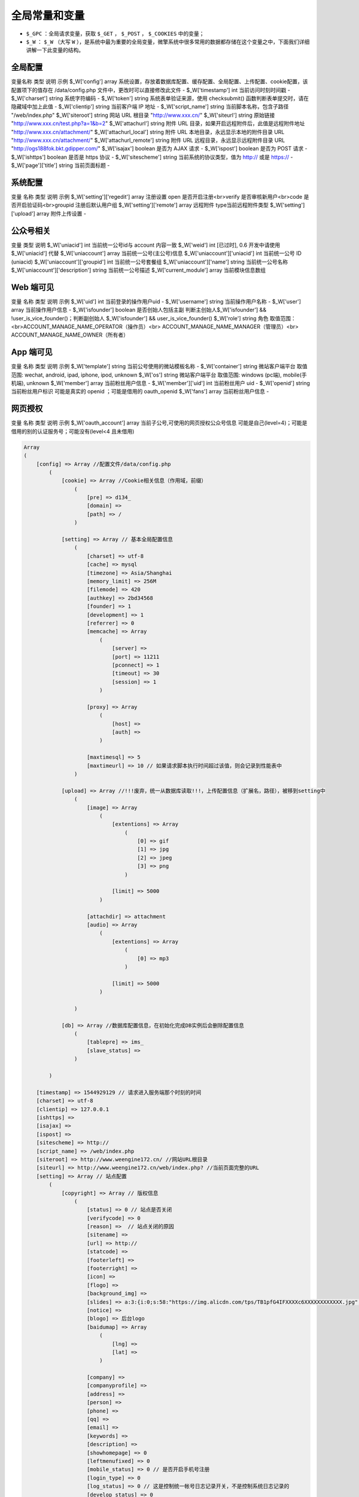 *************
全局常量和变量
*************

- ``$_GPC`` ：全局请求变量，获取 ``$_GET`` ， ``$_POST`` ， ``$_COOKIES`` 中的变量；
- ``$_W`` ： ``$_W`` （大写 ``W`` ），是系统中最为重要的全局变量，微擎系统中很多常用的数据都存储在这个变量之中，下面我们详细讲解一下此变量的结构。


全局配置
========
变量名称  类型  说明  示例
$_W['config']  array  系统设置，存放着数据库配置、缓存配置、全局配置、上传配置、cookie配置，该配置项下的值存在 /data/config.php 文件中，更改时可以直接修改此文件	  -
$_W['timestamp']  int  当前访问时刻时间戳  -
$_W['charset']  string  系统字符编码  -
$_W['token']  string  系统表单验证来源，使用 checksubmit() 函数判断表单提交时，请在隐藏域中加上此值  -
$_W['clientip']  string  当前客户端 IP 地址  -
$_W['script_name']  string  当前脚本名称，包含子路径  "/web/index.php"
$_W['siteroot']  string  网站 URL 根目录  "http://www.xxx.cn/"
$_W['siteurl']  string  原始链接  "http://www.xxx.cn/test.php?a=1&b=2"
$_W['attachurl']  string  附件 URL 目录，如果开启远程附件后，此值是远程附件地址	"http://www.xxx.cn/attachment/"
$_W['attachurl_local']  string  附件 URL 本地目录，永远显示本地的附件目录 URL  "http://www.xxx.cn/attachment/"
$_W['attachurl_remote']  string  附件 URL 远程目录，永远显示远程附件目录 URL  "http://ogs188fok.bkt.gdipper.com/"
$_W['isajax']  boolean  是否为 AJAX 请求  -
$_W['ispost']  boolean  是否为 POST 请求  -
$_W['ishttps']  boolean  是否是 https 协议  -
$_W['sitescheme']  string  当前系统的协议类型，值为 http:// 或是 https://  -
$_W['page']['title']  string  当前页面标题  -

系统配置
========

变量  名称  类型  说明  示例
$_W['setting']['regedit']  array  注册设置  open 是否开启注册<br>verify 是否审核新用户<br>code 是否开启验证码<br>groupid 注册后默认用户组
$_W['setting']['remote']  array  远程附件  type当前远程附件类型
$_W['setting']['upload']  array  附件上传设置	  -

公众号相关
==========

变量  类型  说明
$_W['uniacid']  int  当前统一公号id与 account 内容一致
$_W['weid']  int  [已过时], 0.6 开发中请使用 $_W['uniacid'] 代替
$_W['uniaccount']  array	当前统一公号(主公号)信息
$_W['uniaccount']['uniacid']  int  当前统一公号 ID (uniacid) 
$_W['uniaccount']['groupid']  int  当前统一公号套餐组
$_W['uniaccount']['name']  string  当前统一公号名称
$_W['uniaccount']['description']  string  当前统一公号描述
$_W['current_module']  array  当前模块信息数组


Web 端可见
==========

变量  名称  类型  说明  示例
$_W['uid']  int  当前登录的操作用户uid  -
$_W['username']  string  当前操作用户名称  -
$_W['user']  array   当前操作用户信息  -
$_W['isfounder']  boolean  是否创始人包括主副  判断主创始人$_W['isfounder'] && !user_is_vice_founder()；判断副创始人 $_W['isfounder'] && user_is_vice_founder()
$_W['role']  string  角色  取值范围：<br>ACCOUNT_MANAGE_NAME_OPERATOR（操作员）<br> ACCOUNT_MANAGE_NAME_MANAGER（管理员）<br> ACCOUNT_MANAGE_NAME_OWNER（所有者）

App 端可见
==========

变量  名称  类型  说明  示例
$_W['template']  string  当前公号使用的微站模板名称  -
$_W['container']  string  微站客户端平台  取值范围: wechat, android, ipad, iphone, ipod, unknown
$_W['os']  string  微站客户端平台  取值范围: windows (pc端), mobile(手机端), unknown
$_W['member']  array  当前粉丝用户信息  -
$_W['member']['uid']  int  当前粉丝用户 uid  -
$_W['openid']  string  当前粉丝用户标识	可能是真实的 openid ；可能是借用的 oauth_openid
$_W['fans']  array  当前粉丝用户信息  -

网页授权
========

变量  名称  类型  说明  示例
$_W['oauth_account']  array  当前子公号,可使用的网页授权公众号信息  可能是自己(level=4)；可能是借用的别的认证服务号；可能没有(level<4 且未借用)

.. code-block:: shell

	Array
	(
	    [config] => Array //配置文件/data/config.php
	        (
	            [cookie] => Array //Cookie相关信息（作用域，前缀）
	                (
	                    [pre] => d134_
	                    [domain] =>
	                    [path] => /
	                )

	            [setting] => Array // 基本全局配置信息
	                (
	                    [charset] => utf-8
	                    [cache] => mysql
	                    [timezone] => Asia/Shanghai
	                    [memory_limit] => 256M
	                    [filemode] => 420
	                    [authkey] => 2bd34568
	                    [founder] => 1
	                    [development] => 1
	                    [referrer] => 0
	                    [memcache] => Array
	                        (
	                            [server] =>
	                            [port] => 11211
	                            [pconnect] => 1
	                            [timeout] => 30
	                            [session] => 1
	                        )

	                    [proxy] => Array
	                        (
	                            [host] =>
	                            [auth] =>
	                        )

	                    [maxtimesql] => 5
	                    [maxtimeurl] => 10 // 如果请求脚本执行时间超过该值，则会记录到性能表中
	                )

	            [upload] => Array //!!!废弃，统一从数据库读取!!!，上传配置信息（扩展名，路径），被移到setting中
	                (
	                    [image] => Array
	                        (
	                            [extentions] => Array
	                                (
	                                    [0] => gif
	                                    [1] => jpg
	                                    [2] => jpeg
	                                    [3] => png
	                                )

	                            [limit] => 5000
	                        )

	                    [attachdir] => attachment
	                    [audio] => Array
	                        (
	                            [extentions] => Array
	                                (
	                                    [0] => mp3
	                                )

	                            [limit] => 5000
	                        )

	                )

	            [db] => Array //数据库配置信息，在初始化完成DB实例后会删除配置信息
	                (
	                    [tablepre] => ims_
	                    [slave_status] =>
	                )

	        )

	    [timestamp] => 1544929129 // 请求进入服务端那个时刻的时间
	    [charset] => utf-8
	    [clientip] => 127.0.0.1
	    [ishttps] =>
	    [isajax] =>
	    [ispost] =>
	    [sitescheme] => http://
	    [script_name] => /web/index.php
	    [siteroot] => http://www.weengine172.cn/ //网站URL根目录
	    [siteurl] => http://www.weengine172.cn/web/index.php? //当前页面完整的URL
	    [setting] => Array // 站点配置
	        (
	            [copyright] => Array // 版权信息
	                (
	                    [status] => 0 // 站点是否关闭
	                    [verifycode] => 0
	                    [reason] =>  // 站点关闭的原因
	                    [sitename] =>
	                    [url] => http://
	                    [statcode] =>
	                    [footerleft] =>
	                    [footerright] =>
	                    [icon] =>
	                    [flogo] =>
	                    [background_img] =>
	                    [slides] => a:3:{i:0;s:58:"https://img.alicdn.com/tps/TB1pfG4IFXXXXc6XXXXXXXXXXXX.jpg";i:1;s:58:"https://img.alicdn.com/tps/TB1sXGYIFXXXXc5XpXXXXXXXXXX.jpg";i:2;s:58:"https://img.alicdn.com/tps/TB1h9xxIFXXXXbKXXXXXXXXXXXX.jpg";}
	                    [notice] =>
	                    [blogo] => 后台logo
	                    [baidumap] => Array
	                        (
	                            [lng] =>
	                            [lat] =>
	                        )

	                    [company] =>
	                    [companyprofile] =>
	                    [address] =>
	                    [person] =>
	                    [phone] =>
	                    [qq] =>
	                    [email] =>
	                    [keywords] =>
	                    [description] =>
	                    [showhomepage] => 0
	                    [leftmenufixed] => 0
	                    [mobile_status] => 0 // 是否开启手机号注册
	                    [login_type] => 0
	                    [log_status] => 0 // 这是控制统一帐号日志记录开关，不是控制系统日志记录的
	                    [develop_status] => 0
	                    [icp] =>
	                    [bind] =>
	                )

	            [authmode] => 1 //授权地址安全模式，1为宽松；2为严格模式。设置严格模式时，系统提供给用户的授权地址时效为3分钟，在这个时间内用户没有点击则失效。并且在严格模式下，授权地址为一次性地址，用户点击后该地址自动失效。但不会影响已授权过的用户。
	            [close] => Array // 站点是否关闭
	                (
	                    [status] => 0
	                    [reason] =>
	                )

	            [register] => Array // 用户注册设置
	                (
	                    [open] => 1 // 是否开启注册
	                    [verify] => 0 // 是否要审核注册用户
	                    [code] => 1 // 是否开启验证码
	                    [groupid] => 1 // 注册用户默认组
	                )

	            [site] => // 微擎云服务平台的站点注册信息，包含token
	            [cloudip] => Array
	                (
	                    [ip] => 220.181.105.241
	                    [expire] => 1521713898
	                )

	            [module_ban] => Array
	                (
	                )

	            [module_upgrade] => Array
	                (
	                )

	            [module_receive_ban] => Array // 禁止接收订阅消息模块数组
	                (
	                )

	            [basic] => Array
	                (
	                    [template] => black
	                )

	            [platform] => Array // 公众号和小程序使用授权登录需认证微信开放平台
	                (
	                    [token] => N448LX5LSl5X411x8Z0YFu15U5S5vxx5 // 公众号消息校验Token
	                    [encodingaeskey] => o555SAX41N4X899lCn1xVF95y1UxSs4Fs4jv9X8aAaN //公众号消息加解密Key
	                    [appsecret] => // 在微信开放平台注册且审核通过后可以获取到AppSecret
	                    [appid] =>  //在微信开放平台注册且审核通过后可以获取到AppId
	                    [authstate] => 1 // 是否启用微信公众号登录授权
	                )

	            [thirdlogin] => Array // 第三方登录配置
	                (
	                    [system] => Array
	                        (
	                            [appid] =>
	                            [appsecret] =>
	                            [authstate] =>
	                        )

	                    [qq] => Array
	                        (
	                            [appid] =>
	                            [appsecret] =>
	                            [authstate] =>
	                        )

	                    [wechat] => Array
	                        (
	                            [appid] =>
	                            [appsecret] =>
	                            [authstate] =>
	                        )

	                    [mobile] => Array
	                        (
	                            [appid] =>
	                            [appsecret] =>
	                            [authstate] =>
	                        )

	                )

	            [upload] => Array // 本地附件上传配置
	                (
	                    [image] => Array // 图片附件设置
	                        (
	                        	[thumb] => 0, // 是否启用缩略设置
    							[width] => 800, // 缩略后图片 最大宽度
	                            [extentions] => Array //支持文件后缀
	                                (
	                                    [0] => gif
	                                    [1] => jpg
	                                    [2] => jpeg
	                                    [3] => png
	                                )

	                            [limit] => 5000 // 支持文件大小 KB
	                            [zip_percentage] => 100 //图片压缩比
	                        )

	                    [attachdir] => attachment // 附件目录
	                    [audio] => Array // 音频视频附件设置
	                        (
	                            [extentions] => Array
	                                (
	                                    [0] => mp3 // 支持文件后缀
	                                )

	                            [limit] => 5000 // 支持文件大小
	                        )

	                )

	            [remote_complete_info] => // 远程附件配置信息
	        )

	    [os] => windows //当前操作系统，[windows (pc端), mobile(手机端), unknown]
	    [container] => unknown //手机端类型（wechat, android, ipad, iphone, ipod, unknown）
	    [token] => 99dca2f8 //随机token值，表单提交用于判断来源
	    [uid] => 1 //当前管理或是操作员UID
	    [username] => admin //当前管理或是操作员用户名
	    [user] => Array //当前管理或是操作员信息
	        (
	            [uid] => 1
	            [owner_uid] => 0
	            [groupid] => 1
	            [founder_groupid] => 0
	            [username] => admin
	            [password] => 5cc2948146ba0062a1dc45d651b04877adada925
	            [salt] => 3c4b2231
	            [type] => 0
	            [status] => 0
	            [joindate] => 1522056522
	            [joinip] =>
	            [lastvisit] => 1544602253
	            [lastip] => 127.0.0.1
	            [remark] =>
	            [starttime] => 0
	            [endtime] => 0
	            [register_type] => 0
	            [openid] =>
	            [welcome_link] => 0
	            [avatar] =>
	            [name] => admin
	            [clerk_id] => 1
	            [store_id] => 0
	            [clerk_type] => 2
	            [qq_openid] =>
	            [wechat_openid] =>
	            [mobile] =>
	            [currentvisit] => 1544603841
	            [currentip] => 127.0.0.1
	        )

	    [isfounder] => 1 //是否是创始人，包括主副
	    [uniacid] => 1 //当前统一帐号id
	    [account] = [uniaccount] => Array //当前统一帐号信息
	        (
	            [acid] => 1
	            [uniacid] => 1 //当前统一公号 ID
	            [token] => omJNpZEhZeHj1ZxFECKkP48B5VFbk1HP
	            [encodingaeskey] => 1lkkB6b1s45f6C0Z5J5lHwlzDzJidQDsGOUAxmnFziQ //加密解密
	            [level] => 4 //公众号级别，普通订阅号1，普通服务号2，认证订阅号3，认证服务号4
	            [name] => 微擎团队
	            [account] => we7team
	            [original] => gh_4b1063013961
	            [signature] => 微信公众平台自助引擎，简称微擎
	            [country] =>
	            [province] =>
	            [city] =>
	            [username] =>
	            [password] =>
	            [lastupdate] => 0
	            [key] => wx2f9d7b7b086d0fd8 //公众号appid
	            [secret] => //公众号appsecret
	            [styleid] => 1
	            [subscribeurl] =>
	            [auth_refresh_token] =>
	            [encrypt_key] =>
	            [type] => 1
	            [isconnect] => 0
	            [isdeleted] => 0
	            [endtime] => 0
	            [uid] => 1 // 统一帐号拥有者id
	            [starttime] => 0 //统一帐号拥有者id
	            [groups] => Array // 统一帐号拥有的会员组
	                (
	                    [1] => Array // 第一个组
	                        (
	                            [groupid] => 1
	                            [uniacid] => 1
	                            [title] => 默认会员组
	                            [credit] => 0
	                            [isdefault] => 1
	                        )

	                )

	            [setting] => Array // 统一帐号设置
	                (
	                    [uniacid] => 1
	                    [passport] => Array // 会员注册参数
	                        (
	                            [focusreg] => 0 // 是否关注时自动注册
	                            [item] => email
	                            [type] => password
	                        )

	                    [oauth] => Array // oauth借用及域名设置
	                        (
	                            [status] => 0
	                            [account] => 0
	                        )

	                    [jsauth_acid] => 0  // JSSDK借用公众号id
	                    [uc] => Array // 设置UC参数
	                        (
	                            [status] => 0 //是否启用UC
	                        )

	                    [notify] => Array // 通知配置
	                        (
	                            [sms] => Array // 短信设置
	                                (
	                                    [balance] => 0 // 剩下可发送短信数
	                                    [signature] => // 短信签名
	                                )
	                                // 还有邮件设置

	                        )

	                    [creditnames] => Array
	                        (
	                            [credit1] => Array
	                                (
	                                    [title] => 积分
	                                    [enabled] => 1
	                                )

	                            [credit2] => Array
	                                (
	                                    [title] => 余额
	                                    [enabled] => 1
	                                )

	                            [credit3] => Array
	                                (
	                                    [title] =>
	                                    [enabled] => 0
	                                )

	                            [credit4] => Array
	                                (
	                                    [title] =>
	                                    [enabled] => 0
	                                )

	                            [credit5] => Array
	                                (
	                                    [title] =>
	                                    [enabled] => 0
	                                )

	                        )

	                    [creditbehaviors] => Array
	                        (
	                            [activity] => credit1
	                            [currency] => credit2
	                        )

	                    [welcome] =>  // 公众号欢迎信息
	                    [default] =>  // 公众号默认回复
	                    [default_message] => // 特殊事件默认回复
	                    [payment] => Array // 公众号支付配置
	                        (
	                            [credit] => Array
	                                (
	                                    [switch] => // 当前操作模式
	                                    [recharge_switch] => // 充值模式开关
	                                    [pay_switch] => // 付款模式开关
	                                )

	                            [alipay] => Array
	                                (
	                                    [switch] =>
	                                    [account] =>
	                                    [partner] =>
	                                    [secret] =>
	                                    [recharge_switch] =>
	                                    [pay_switch] =>
	                                )

	                            [wechat] => Array
	                                (
	                                    [switch] =>
	                                    [account] =>
	                                    [signkey] =>
	                                    [partner] =>
	                                    [key] =>
	                                    [recharge_switch] =>
	                                    [pay_switch] =>
	                                )

	                            [delivery] => Array
	                                (
	                                    [switch] =>
	                                    [recharge_switch] =>
	                                    [pay_switch] =>
	                                )

	                        )

	                    [stat] =>
	                    [default_site] => 1  //默认站点id
	                    [sync] => 0 // 粉丝同步设置（废弃）
	                    [recharge] =>
	                    [tplnotice] =>  // 粉丝通知模板消息ID数组
	                    [grouplevel] => 0 // 会员组变更方式
	                    [mcplugin] =>
	                    [exchange_enable] => 0
	                    [coupon_type] => 0
	                    [menuset] =>
	                    [statistics] =>  // 访问统计相关设置信息
	                    [bind_domain] => // 公众号绑定域名
	                    [comment_status] => 0 // 开、关公众号文章评论
	                    [reply_setting] => 0 // 公众号自动回复设置
	                )

	            [grouplevel] => 0 // 会员组变更方式
	            [logo] => http://www.weengine172.cn/attachment/headimg_1.jpg?time=1544585718
	            [qrcode] => http://www.weengine172.cn/attachment/qrcode_1.jpg?time=1544585718
	            [switchurl] => ./index.php?c=account&a=display&do=switch&uniacid=1
	            [sms] => 0
	            [setmeal] => Array // 当前统一帐号套餐有效期
	                (
	                    [uid] => -1
	                    [username] => 创始人
	                    [timelimit] => 未设置
	                    [groupid] => -1 // 用户所在的组id
	                    [groupname] => 所有服务 // 用户所在的组名称
	                )

	        )

	    [acid] => 1 // 子公众号id
	    [weid] => 1 // 向下兼容和uniacid一样
	    [highest_role] => founder // 当前用户具有最高角色
	    [role] => founder // 当前管理或是操作员角色
	    [template] => black // 当前模板主题
	    [attachurl_local] => http://www.weengine172.cn/attachment/
	    [attachurl] => http://www.weengine172.cn/attachment/
	    [page] => Array //页面上一些配置信息
	        (
	            [copyright] => Array
	                (
	                    [status] => 0
	                    [verifycode] => 0
	                    [reason] =>
	                    [sitename] =>
	                    [url] => http://
	                    [statcode] =>
	                    [footerleft] =>
	                    [footerright] =>
	                    [icon] =>
	                    [flogo] =>
	                    [background_img] =>
	                    [slides] => a:3:{i:0;s:58:"https://img.alicdn.com/tps/TB1pfG4IFXXXXc6XXXXXXXXXXXX.jpg";i:1;s:58:"https://img.alicdn.com/tps/TB1sXGYIFXXXXc5XpXXXXXXXXXX.jpg";i:2;s:58:"https://img.alicdn.com/tps/TB1h9xxIFXXXXbKXXXXXXXXXXXX.jpg";}
	                    [notice] =>
	                    [blogo] =>
	                    [baidumap] => Array
	                        (
	                            [lng] =>
	                            [lat] =>
	                        )

	                    [company] =>
	                    [companyprofile] =>
	                    [address] =>
	                    [person] =>
	                    [phone] =>
	                    [qq] =>
	                    [email] =>
	                    [keywords] =>
	                    [description] =>
	                    [showhomepage] => 0
	                    [leftmenufixed] => 0
	                    [mobile_status] => 0
	                    [login_type] => 0
	                    [log_status] => 0
	                    [develop_status] => 0
	                    [icp] =>
	                    [bind] =>
	                )

	        )
	    [current_module] => // 模块对象

	)



系统配置



